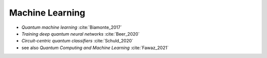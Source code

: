 
Machine Learning
================

* *Quantum machine learning* :cite:`Biamonte_2017`

* *Training deep quantum neural networks* :cite:`Beer_2020`

* *Circuit-centric quantum classifiers* :cite:`Schuld_2020`

* see also *Quantum Computing and Machine Learning* :cite:`Fawaz_2021`

